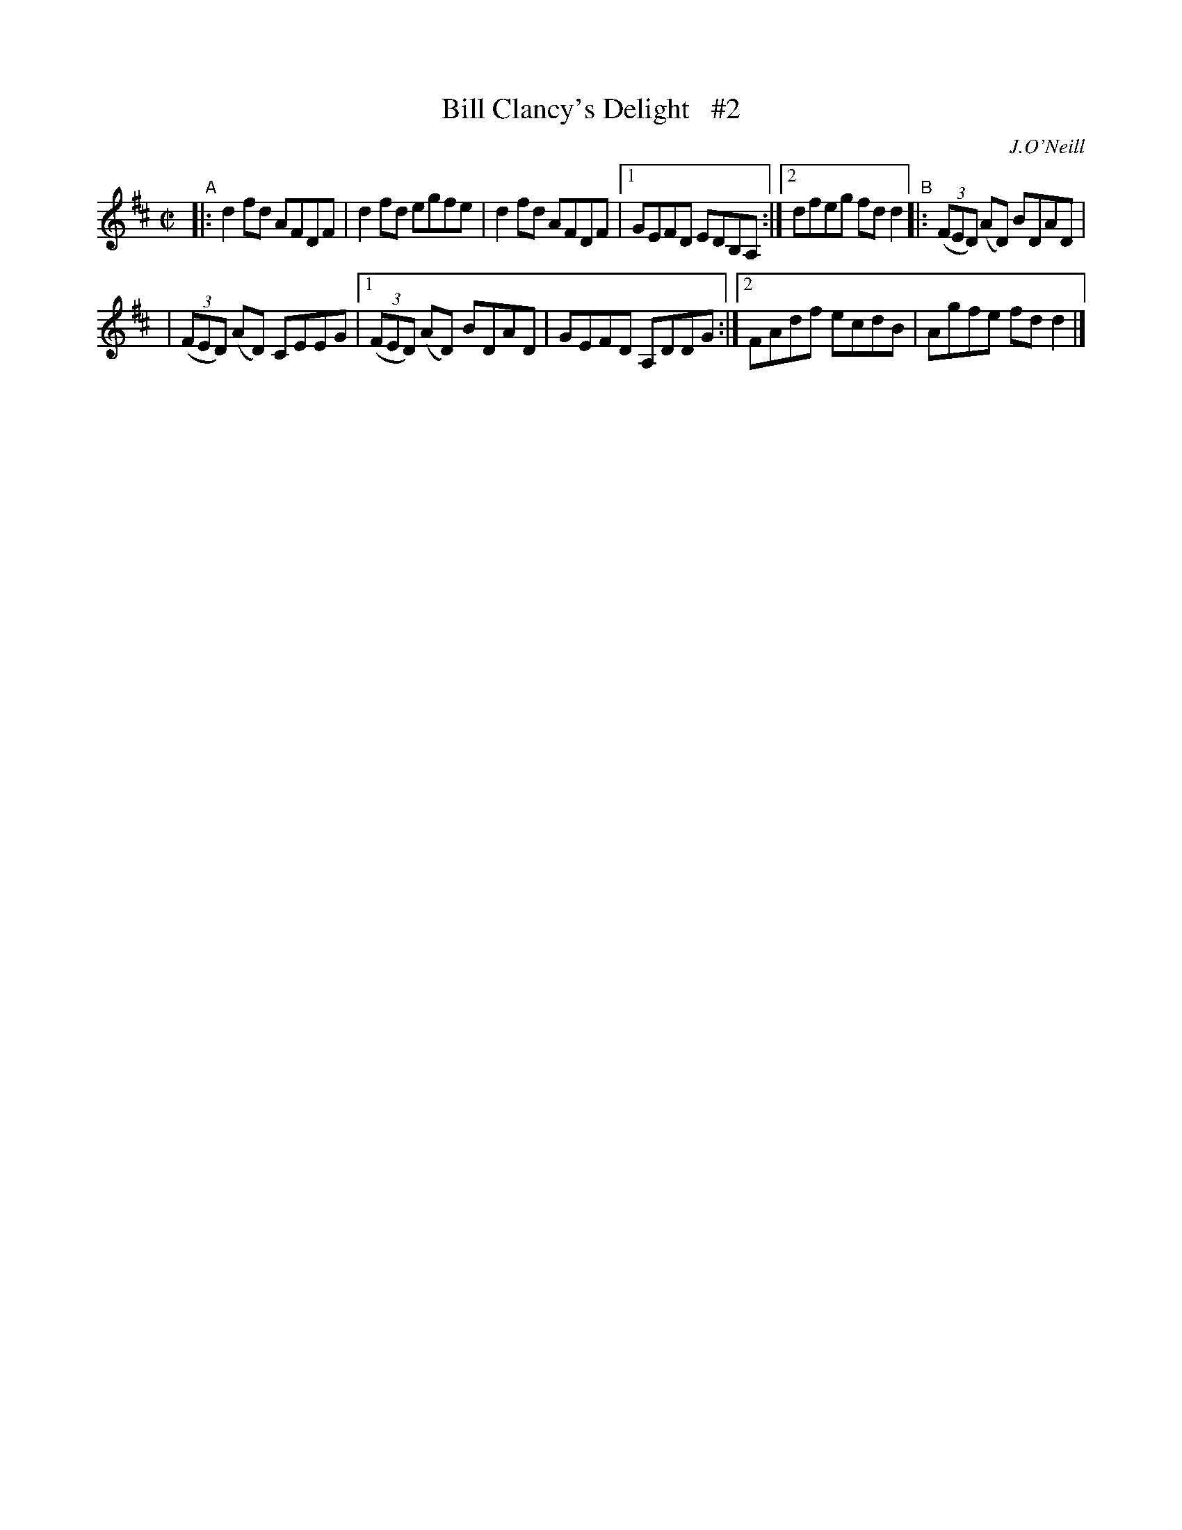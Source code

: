 X: 1465
T: Bill Clancy's Delight   #2
N: Variant of tune 704 (O'Neill's 1001) "Pretty Peggy"
R: reel
%S: s:2 b:11(6+5)
O: J.O'Neill
B: O'Neill's 1850 #1465
Z: Bob Safranek, rjs@gsp.org
Z: Compacted via repeats and multiple endings [JC]
M: C|
L: 1/8
K: D
"^A"\
|: d2fd AFDF | d2fd egfe | d2fd AFDF |1 GEFD EDB,A, :|2 dfeg fdd2 "^B"|: ((3FED) (AD) BDAD |
| ((3FED) (AD) CEEG |1 ((3FED) (AD) BDAD | GEFD A,DDG :|2 FAdf ecdB | Agfe fdd2 |]
